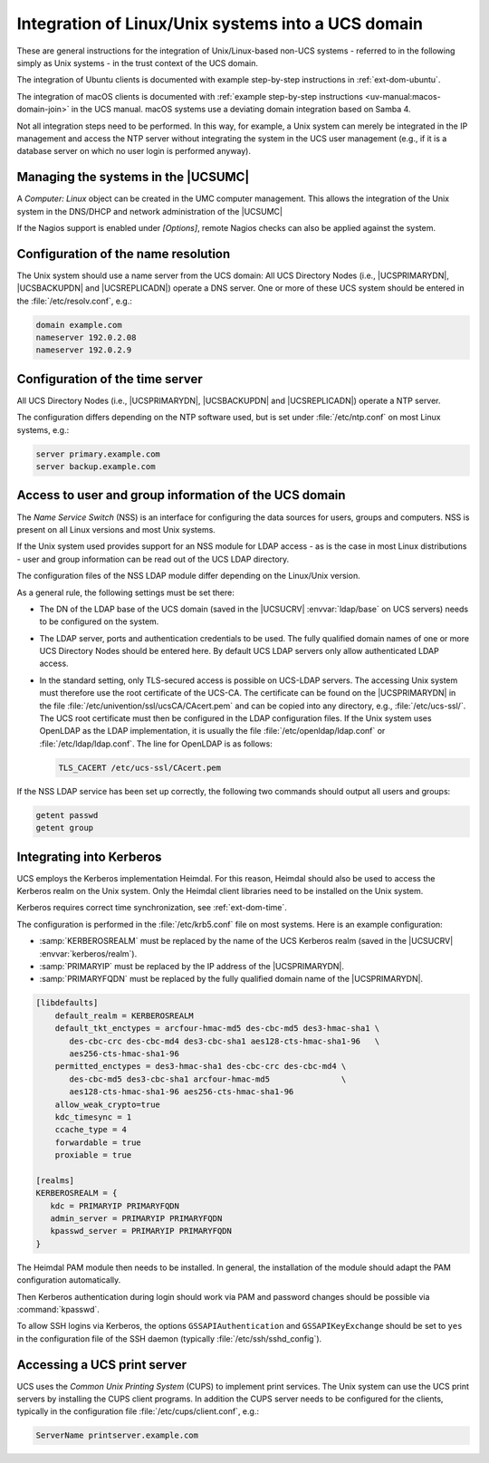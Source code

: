 .. Like what you see? Join us!
.. https://www.univention.com/about-us/careers/vacancies/
..
.. Copyright (C) 2021-2023 Univention GmbH
..
.. SPDX-License-Identifier: AGPL-3.0-only
..
.. https://www.univention.com/
..
.. All rights reserved.
..
.. The source code of this program is made available under the terms of
.. the GNU Affero General Public License v3.0 only (AGPL-3.0-only) as
.. published by the Free Software Foundation.
..
.. Binary versions of this program provided by Univention to you as
.. well as other copyrighted, protected or trademarked materials like
.. Logos, graphics, fonts, specific documentations and configurations,
.. cryptographic keys etc. are subject to a license agreement between
.. you and Univention and not subject to the AGPL-3.0-only.
..
.. In the case you use this program under the terms of the AGPL-3.0-only,
.. the program is provided in the hope that it will be useful, but
.. WITHOUT ANY WARRANTY; without even the implied warranty of
.. MERCHANTABILITY or FITNESS FOR A PARTICULAR PURPOSE. See the GNU
.. Affero General Public License for more details.
..
.. You should have received a copy of the GNU Affero General Public
.. License with the Debian GNU/Linux or Univention distribution in file
.. /usr/share/common-licenses/AGPL-3; if not, see
.. <https://www.gnu.org/licenses/agpl-3.0.txt>.

.. _ext-dom-unix:

***************************************************
Integration of Linux/Unix systems into a UCS domain
***************************************************

These are general instructions for the integration of Unix/Linux-based
non-UCS systems - referred to in the following simply as Unix systems -
in the trust context of the UCS domain.

The integration of Ubuntu clients is documented with example
step-by-step instructions in :ref:`ext-dom-ubuntu`.

The integration of macOS clients is documented with :ref:`example step-by-step
instructions <uv-manual:macos-domain-join>` in the UCS manual. macOS systems use
a deviating domain integration based on Samba 4.

Not all integration steps need to be performed. In this way, for
example, a Unix system can merely be integrated in the IP management and
access the NTP server without integrating the system in the UCS user
management (e.g., if it is a database server on which no user login is
performed anyway).

.. _unix-umc:

Managing the systems in the |UCSUMC|
====================================

A *Computer: Linux* object can be created in the UMC computer management. This
allows the integration of the Unix system in the DNS/DHCP and network
administration of the |UCSUMC|

If the Nagios support is enabled under *[Options]*, remote Nagios
checks can also be applied against the system.

.. _ext-dom-time:

Configuration of the name resolution
====================================

The Unix system should use a name server from the UCS domain: All UCS
Directory Nodes (i.e., |UCSPRIMARYDN|, |UCSBACKUPDN| and |UCSREPLICADN|)
operate a DNS server. One or more of these UCS system should be entered
in the :file:`/etc/resolv.conf`, e.g.:

.. code-block::

   domain example.com
   nameserver 192.0.2.08
   nameserver 192.0.2.9

.. _unix-time:

Configuration of the time server
================================

All UCS Directory Nodes (i.e., |UCSPRIMARYDN|, |UCSBACKUPDN| and
|UCSREPLICADN|) operate a NTP server.

The configuration differs depending on the NTP software used, but is set
under :file:`/etc/ntp.conf` on most Linux systems, e.g.:

.. code-block::

   server primary.example.com
   server backup.example.com

.. _unix-domain:

Access to user and group information of the UCS domain
======================================================

The *Name Service Switch* (NSS) is an interface for configuring the data sources
for users, groups and computers. NSS is present on all Linux versions and most
Unix systems.

If the Unix system used provides support for an NSS module for LDAP access - as
is the case in most Linux distributions - user and group information can be read
out of the UCS LDAP directory.

The configuration files of the NSS LDAP module differ depending on the
Linux/Unix version.

As a general rule, the following settings must be set there:

* The DN of the LDAP base of the UCS domain (saved in the |UCSUCRV|
  :envvar:`ldap/base` on UCS servers) needs to be configured on the system.

* The LDAP server, ports and authentication credentials to be used. The fully
  qualified domain names of one or more UCS Directory Nodes should be entered
  here. By default UCS LDAP servers only allow authenticated LDAP access.

* In the standard setting, only TLS-secured access is possible on UCS-LDAP
  servers. The accessing Unix system must therefore use the root certificate of
  the UCS-CA. The certificate can be found on the |UCSPRIMARYDN| in the file
  :file:`/etc/univention/ssl/ucsCA/CAcert.pem` and can be copied into any
  directory, e.g., :file:`/etc/ucs-ssl/`. The UCS root certificate must then be
  configured in the LDAP configuration files. If the Unix system uses OpenLDAP
  as the LDAP implementation, it is usually the file
  :file:`/etc/openldap/ldap.conf` or :file:`/etc/ldap/ldap.conf`. The line for
  OpenLDAP is as follows:

  .. code-block::

     TLS_CACERT /etc/ucs-ssl/CAcert.pem

If the NSS LDAP service has been set up correctly, the following two commands
should output all users and groups:

.. code-block:: console

   getent passwd
   getent group

.. _unix-kerberos:

Integrating into Kerberos
=========================

UCS employs the Kerberos implementation Heimdal. For this reason, Heimdal should
also be used to access the Kerberos realm on the Unix system. Only the Heimdal
client libraries need to be installed on the Unix system.

Kerberos requires correct time synchronization, see :ref:`ext-dom-time`.

The configuration is performed in the :file:`/etc/krb5.conf` file on most
systems. Here is an example configuration:

* :samp:`KERBEROSREALM` must be replaced by the name of
  the UCS Kerberos realm (saved in the |UCSUCRV| :envvar:`kerberos/realm`).

* :samp:`PRIMARYIP` must be replaced by the IP address of
  the |UCSPRIMARYDN|.

* :samp:`PRIMARYFQDN` must be replaced by the fully
  qualified domain name of the |UCSPRIMARYDN|.

.. code-block::

   [libdefaults]
       default_realm = KERBEROSREALM
       default_tkt_enctypes = arcfour-hmac-md5 des-cbc-md5 des3-hmac-sha1 \
          des-cbc-crc des-cbc-md4 des3-cbc-sha1 aes128-cts-hmac-sha1-96   \
          aes256-cts-hmac-sha1-96
       permitted_enctypes = des3-hmac-sha1 des-cbc-crc des-cbc-md4 \
          des-cbc-md5 des3-cbc-sha1 arcfour-hmac-md5               \
          aes128-cts-hmac-sha1-96 aes256-cts-hmac-sha1-96
       allow_weak_crypto=true
       kdc_timesync = 1
       ccache_type = 4
       forwardable = true
       proxiable = true

   [realms]
   KERBEROSREALM = {
      kdc = PRIMARYIP PRIMARYFQDN
      admin_server = PRIMARYIP PRIMARYFQDN
      kpasswd_server = PRIMARYIP PRIMARYFQDN
   }

The Heimdal PAM module then needs to be installed. In general, the installation
of the module should adapt the PAM configuration automatically.

Then Kerberos authentication during login should work via PAM and password
changes should be possible via :command:`kpasswd`.

To allow SSH logins via Kerberos, the options ``GSSAPIAuthentication`` and
``GSSAPIKeyExchange`` should be set to ``yes`` in the configuration file of the
SSH daemon (typically :file:`/etc/ssh/sshd_config`).

.. _unix-print:

Accessing a UCS print server
============================

UCS uses the *Common Unix Printing System* (CUPS)
to implement print services. The Unix system can use the UCS print
servers by installing the CUPS client programs. In addition the CUPS
server needs to be configured for the clients, typically in the
configuration file :file:`/etc/cups/client.conf`, e.g.:

.. code-block::

   ServerName printserver.example.com

